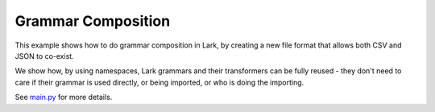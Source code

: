 Grammar Composition
===================

This example shows how to do grammar composition in Lark, by creating a new
file format that allows both CSV and JSON to co-exist.

We show how, by using namespaces, Lark grammars and their transformers can be fully reused -
they don't need to care if their grammar is used directly, or being imported, or who is doing the importing.

See `main.py`_ for more details.

.. _main.py: https://github.com/lark-parser/lark/blob/master/examples/composition/main.py
